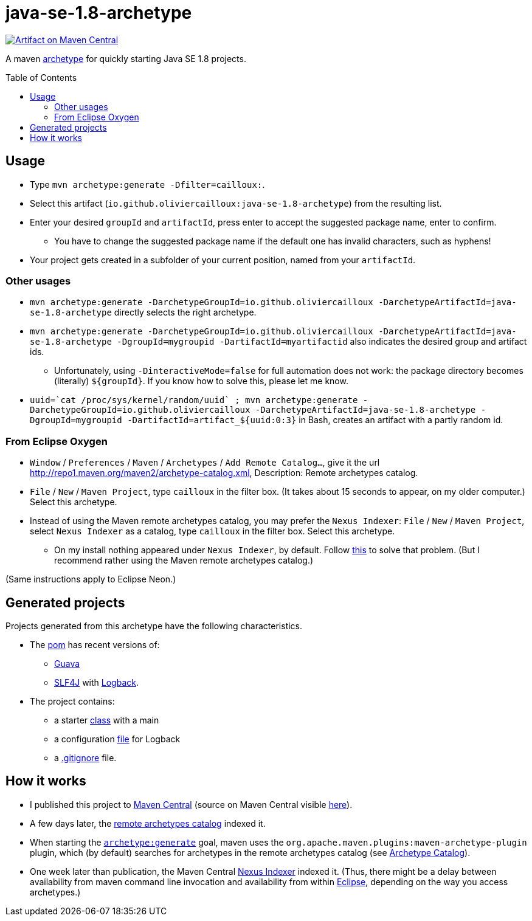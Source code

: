 = java-se-1.8-archetype
:toc:
:toc-placement: preamble
:sectanchors:

image:https://maven-badges.herokuapp.com/maven-central/io.github.oliviercailloux/java-se-1.8-archetype/badge.svg["Artifact on Maven Central", link="http://search.maven.org/#search%7Cga%7C1%7Cg%3A%22io.github.oliviercailloux%22%20a%3A%22java-se-1.8-archetype%22"]

A maven https://maven.apache.org/guides/introduction/introduction-to-archetypes.html[archetype] for quickly starting Java SE 1.8 projects.

== Usage

* Type `mvn archetype:generate -Dfilter=cailloux:`.
* Select this artifact (`io.github.oliviercailloux:java-se-1.8-archetype`) from the resulting list.
* Enter your desired `groupId` and `artifactId`, press enter to accept the suggested package name, enter to confirm.
** You have to change the suggested package name if the default one has invalid characters, such as hyphens!
* Your project gets created in a subfolder of your current position, named from your `artifactId`.

=== Other usages

* `mvn archetype:generate -DarchetypeGroupId=io.github.oliviercailloux -DarchetypeArtifactId=java-se-1.8-archetype` directly selects the right archetype.
* `mvn archetype:generate -DarchetypeGroupId=io.github.oliviercailloux -DarchetypeArtifactId=java-se-1.8-archetype -DgroupId=mygroupid -DartifactId=myartifactid` also indicates the desired group and artifact ids.
** Unfortunately, using `-DinteractiveMode=false` for full automation does not work: the package directory becomes (literally) `${groupId}`. If you know how to solve this, please let me know.
* ``uuid=\`cat /proc/sys/kernel/random/uuid` ; mvn archetype:generate -DarchetypeGroupId=io.github.oliviercailloux -DarchetypeArtifactId=java-se-1.8-archetype -DgroupId=mygroupid -DartifactId=artifact_${uuid:0:3}`` in Bash, creates an artifact with a partly random id.

=== From Eclipse Oxygen

* `Window` / `Preferences` / `Maven` / `Archetypes` / `Add Remote Catalog…`, give it the url http://repo1.maven.org/maven2/archetype-catalog.xml, Description: Remote archetypes catalog.
* `File` / `New` / `Maven Project`, type `cailloux` in the filter box. (It takes about 15 seconds to appear, on my older computer.) Select this archetype.
* Instead of using the Maven remote archetypes catalog, you may prefer the `Nexus Indexer`: `File` / `New` / `Maven Project`, select `Nexus Indexer` as a catalog, type `cailloux` in the filter box. Select this archetype.
** On my install nothing appeared under `Nexus Indexer`, by default. Follow link:Nexus%20Indexer%20from%20Eclipse.adoc[this] to solve that problem. (But I recommend rather using the Maven remote archetypes catalog.)

(Same instructions apply to Eclipse Neon.)

== Generated projects
Projects generated from this archetype have the following characteristics.

* The https://github.com/oliviercailloux/java-se-1.8-archetype/blob/master/src/main/resources/archetype-resources/pom.xml[pom] has recent versions of:
** https://github.com/google/guava[Guava]
** http://www.slf4j.org/[SLF4J] with http://logback.qos.ch/[Logback].
* The project contains:
** a starter https://github.com/oliviercailloux/java-se-1.8-archetype/blob/master/src/main/resources/archetype-resources/src/main/java/App.java[class] with a main
** a configuration https://github.com/oliviercailloux/java-se-1.8-archetype/blob/master/src/main/resources/archetype-resources/src/main/resources/logback.xml[file] for Logback
** a https://github.com/oliviercailloux/java-se-1.8-archetype/blob/master/src/main/resources/archetype-resources/.gitignore[.gitignore] file.

== How it works

* I published this project to http://search.maven.org/#search|ga|1|g:io.github.oliviercailloux%20a:java-se-1.8-archetype[Maven Central] (source on Maven Central visible https://repo.maven.apache.org/maven2/io/github/oliviercailloux/java-se-1.8-archetype/[here]).
* A few days later, the http://repo1.maven.org/maven2/archetype-catalog.xml[remote archetypes catalog] indexed it.
* When starting the https://maven.apache.org/archetype/maven-archetype-plugin/generate-mojo.html[`archetype:generate`] goal, maven uses the `org.apache.maven.plugins:maven-archetype-plugin` plugin, which (by default) searches for archetypes in the remote archetypes catalog (see http://maven.apache.org/archetype/maven-archetype-plugin/specification/archetype-catalog.html[Archetype Catalog]).
* One week later than publication, the Maven Central http://central.maven.org/maven2/.index/[Nexus Indexer] indexed it. (Thus, there might be a delay between availability from maven command line invocation and availability from within <<from-eclipse-neon,Eclipse>>, depending on the way you access archetypes.)

